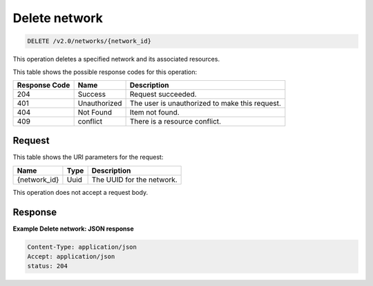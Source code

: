 ..  _delete-delete-network-v2.0-networks-network-id:

Delete network
~~~~~~~~~~~~~~

.. code::

    DELETE /v2.0/networks/{network_id}

This operation deletes a specified network and its associated resources.

This table shows the possible response codes for this operation:

+--------------------------+-------------------------+-------------------------+
|Response Code             |Name                     |Description              |
+==========================+=========================+=========================+
|204                       |Success                  |Request succeeded.       |
+--------------------------+-------------------------+-------------------------+
|401                       |Unauthorized             |The user is unauthorized |
|                          |                         |to make this request.    |
+--------------------------+-------------------------+-------------------------+
|404                       |Not Found                |Item not found.          |
+--------------------------+-------------------------+-------------------------+
|409                       |conflict                 |There is a resource      |
|                          |                         |conflict.                |
+--------------------------+-------------------------+-------------------------+


Request
-------

This table shows the URI parameters for the request:

+--------------------------+-------------------------+-------------------------+
|Name                      |Type                     |Description              |
+==========================+=========================+=========================+
|{network_id}              |Uuid                     |The UUID for the network.|
+--------------------------+-------------------------+-------------------------+

This operation does not accept a request body.


Response
--------

**Example Delete network: JSON response**


.. code::

   Content-Type: application/json
   Accept: application/json
   status: 204





